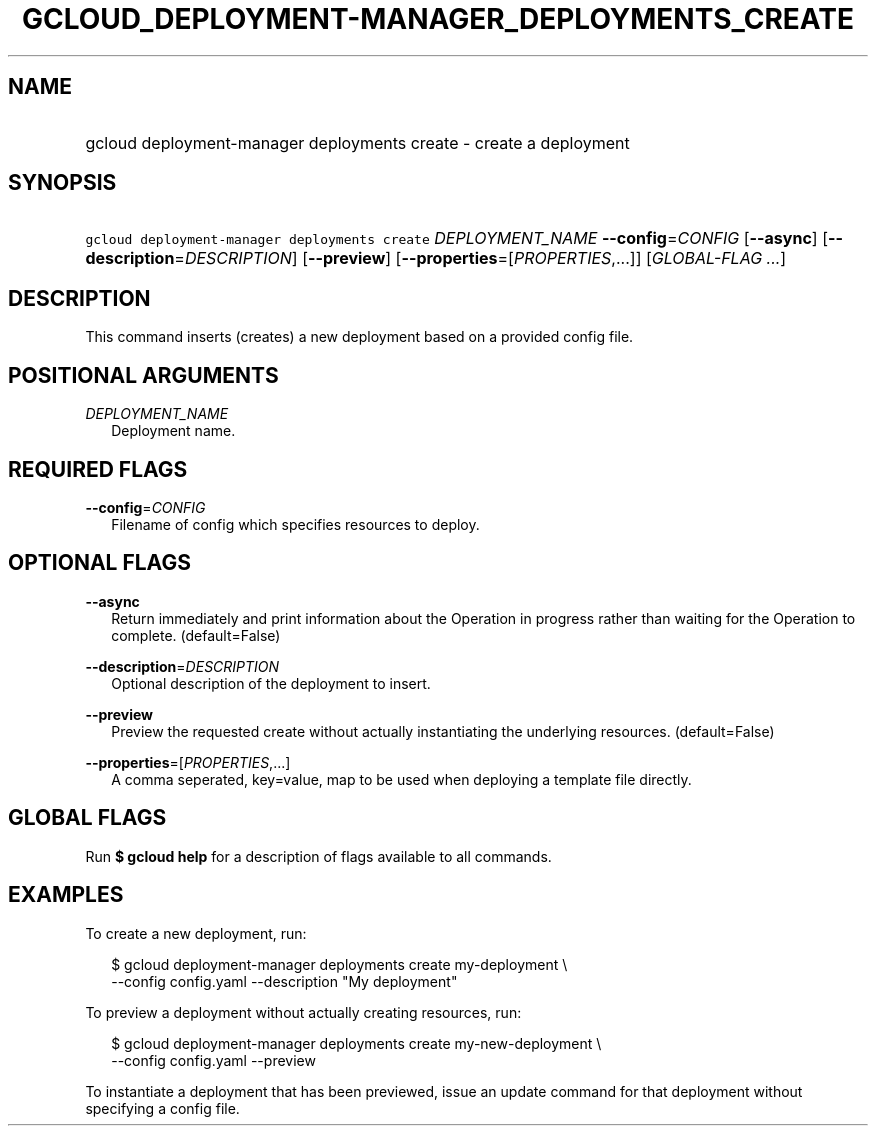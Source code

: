 
.TH "GCLOUD_DEPLOYMENT\-MANAGER_DEPLOYMENTS_CREATE" 1



.SH "NAME"
.HP
gcloud deployment\-manager deployments create \- create a deployment



.SH "SYNOPSIS"
.HP
\f5gcloud deployment\-manager deployments create\fR \fIDEPLOYMENT_NAME\fR \fB\-\-config\fR=\fICONFIG\fR [\fB\-\-async\fR] [\fB\-\-description\fR=\fIDESCRIPTION\fR] [\fB\-\-preview\fR] [\fB\-\-properties\fR=[\fIPROPERTIES\fR,...]] [\fIGLOBAL\-FLAG\ ...\fR]



.SH "DESCRIPTION"

This command inserts (creates) a new deployment based on a provided config file.



.SH "POSITIONAL ARGUMENTS"

\fIDEPLOYMENT_NAME\fR
.RS 2m
Deployment name.


.RE

.SH "REQUIRED FLAGS"

\fB\-\-config\fR=\fICONFIG\fR
.RS 2m
Filename of config which specifies resources to deploy.


.RE

.SH "OPTIONAL FLAGS"

\fB\-\-async\fR
.RS 2m
Return immediately and print information about the Operation in progress rather
than waiting for the Operation to complete. (default=False)

.RE
\fB\-\-description\fR=\fIDESCRIPTION\fR
.RS 2m
Optional description of the deployment to insert.

.RE
\fB\-\-preview\fR
.RS 2m
Preview the requested create without actually instantiating the underlying
resources. (default=False)

.RE
\fB\-\-properties\fR=[\fIPROPERTIES\fR,...]
.RS 2m
A comma seperated, key=value, map to be used when deploying a template file
directly.


.RE

.SH "GLOBAL FLAGS"

Run \fB$ gcloud help\fR for a description of flags available to all commands.



.SH "EXAMPLES"

To create a new deployment, run:

.RS 2m
$ gcloud deployment\-manager deployments create my\-deployment \e
    \-\-config config.yaml \-\-description "My deployment"
.RE

To preview a deployment without actually creating resources, run:

.RS 2m
$ gcloud deployment\-manager deployments create my\-new\-deployment \e
    \-\-config config.yaml \-\-preview
.RE

To instantiate a deployment that has been previewed, issue an update command for
that deployment without specifying a config file.
